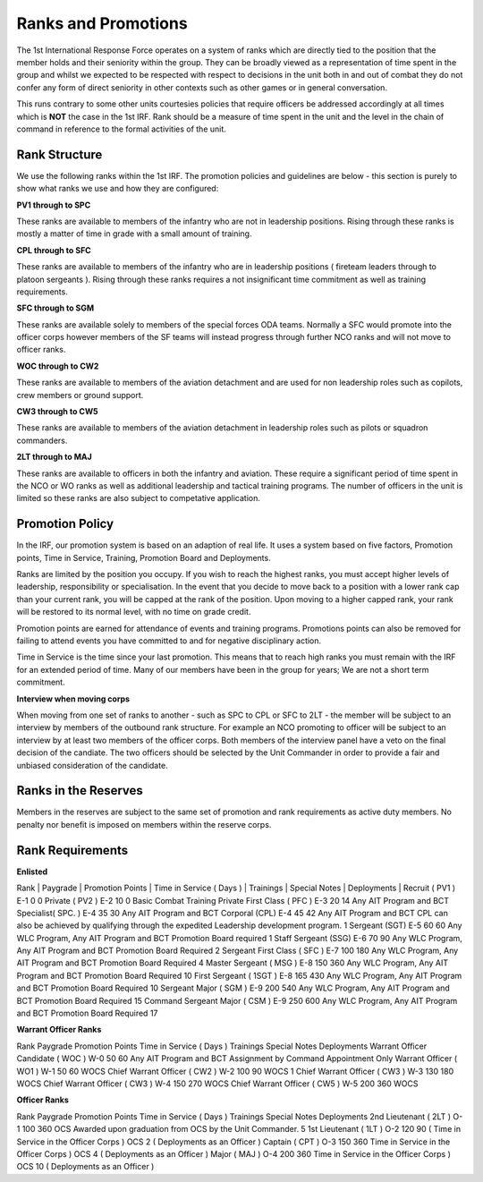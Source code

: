 Ranks and Promotions
======================

The 1st International Response Force operates on a system of ranks which are directly tied to the position that the member holds and their seniority within the group. They can be broadly viewed as a representation of time spent in the group and whilst we expected to be respected with respect to decisions in the unit both in and out of combat they do not confer any form of direct seniority in other contexts such as other games or in general conversation.

This runs contrary to some other units courtesies policies that require officers be addressed accordingly at all times which is **NOT** the case in the 1st IRF. Rank should be a measure of time spent in the unit and the level in the chain of command in reference to the formal activities of the unit.

Rank Structure
---------------

We use the following ranks within the 1st IRF. The promotion policies and guidelines are below - this section is purely to show what ranks we use and how they are configured:

**PV1 through to SPC**

These ranks are available to members of the infantry who are not in leadership positions. Rising through these ranks is mostly a matter of time in grade with a small amount of training.

**CPL through to SFC**

These ranks are available to members of the infantry who are in leadership positions ( fireteam leaders through to platoon sergeants ). Rising through these ranks requires a not insignificant time commitment as well as training requirements.

**SFC through to SGM**

These ranks are available solely to members of the special forces ODA teams. Normally a SFC would promote into the officer corps however members of the SF teams will instead progress through further NCO ranks and will not move to officer ranks.

**WOC through to CW2**

These ranks are available to members of the aviation detachment and are used for non leadership roles such as copilots, crew members or ground support.

**CW3 through to CW5**

These ranks are available to members of the aviation detachment in leadership roles such as pilots or squadron commanders.

**2LT through to MAJ**

These ranks are available to officers in both the infantry and aviation. These require a significant period of time spent in the NCO or WO ranks as well as additional leadership and tactical training programs. The number of officers in the unit is limited so these ranks are also subject to competative application.

Promotion Policy
-----------------

In the IRF, our promotion system is based on an adaption of real life. It uses a system based on five factors, Promotion points, Time in Service, Training, Promotion Board and Deployments.

Ranks are limited by the position you occupy. If you wish to reach the highest ranks, you must accept higher levels of leadership, responsibility or specialisation. In the event that you decide to move back to a position with a lower rank cap than your current rank, you will be capped at the rank of the position. Upon moving to a higher capped rank, your rank will be restored to its normal level, with no time on grade credit.

Promotion points are earned for attendance of events and training programs. Promotions points can also be removed for failing to attend events you have committed to and for negative disciplinary action.

Time in Service is the time since your last promotion. This means that to reach high ranks you must remain with the IRF for an extended period of time. Many of our members have been in the group for years; We are not a short term commitment.


**Interview when moving corps**

When moving from one set of ranks to another - such as SPC to CPL or SFC to 2LT - the member will be subject to an interview by members of the outbound rank structure. For example an NCO promoting to officer will be subject to an interview by at least two members of the officer corps. Both members of the interview panel have a veto on the final decision of the candiate. The two officers should be selected by the Unit Commander in order to provide a fair and unbiased consideration of the candidate.

Ranks in the Reserves
---------------------------

Members in the reserves are subject to the same set of promotion and rank requirements as active duty members. No penalty nor benefit is imposed on members within the reserve corps.

Rank Requirements
-----------------

**Enlisted**


Rank  |  Paygrade  |  Promotion Points  |  Time in Service ( Days )  |  Trainings  |  Special Notes  |  Deployments	|
Recruit ( PV1 )	E-1	0	0	
Private ( PV2 )	E-2	10	0	Basic Combat Training	
Private First Class ( PFC )	E-3	20	14	Any AIT Program and BCT	
Specialist( SPC. )	E-4	35	30	Any AIT Program and BCT	
Corporal (CPL)	E-4	45	42	Any AIT Program and BCT	CPL can also be achieved by qualifying through the expedited Leadership development program.	1
Sergeant (SGT)	E-5	60	60	Any WLC Program, Any AIT Program and BCT	Promotion Board required	1
Staff Sergeant (SSG)	E-6	70	90	Any WLC Program, Any AIT Program and BCT	Promotion Board Required	2
Sergeant First Class ( SFC )	E-7	100	180	Any WLC Program, Any AIT Program and BCT	Promotion Board Required	4
Master Sergeant ( MSG )	E-8	150	360	Any WLC Program, Any AIT Program and BCT	Promotion Board Required	10
First Sergeant ( 1SGT )	E-8	165	430	Any WLC Program, Any AIT Program and BCT	Promotion Board Required	10
Sergeant Major ( SGM )	E-9	200	540	Any WLC Program, Any AIT Program and BCT	Promotion Board Required	15
Command Sergeant Major ( CSM )	E-9	250	600	Any WLC Program, Any AIT Program and BCT	Promotion Board Required	17


**Warrant Officer Ranks**

Rank	Paygrade	Promotion Points	Time in Service ( Days )	Trainings	Special Notes	Deployments
Warrant Officer Candidate ( WOC )	W-0	50	60	Any AIT Program and BCT	Assignment by Command Appointment Only	
Warrant Officer ( WO1 )	W-1	50	60	WOCS	
Chief Warrant Officer ( CW2 )	W-2	100	90	WOCS	
1
Chief Warrant Officer ( CW3 )	W-3	130	180	WOCS	
Chief Warrant Officer ( CW3 )	W-4	150	270	WOCS	
Chief Warrant Officer ( CW5 )	W-5	200	360	WOCS	

**Officer Ranks**

Rank	Paygrade	Promotion Points	Time in Service ( Days )	Trainings	Special Notes	Deployments
2nd Lieutenant ( 2LT )	O-1	100	360	OCS	Awarded upon graduation from OCS by the Unit Commander.	5
1st Lieutenant ( 1LT )	O-2	120	90 ( Time in Service in the Officer Corps )	OCS	
2 ( Deployments as an Officer )
Captain ( CPT )	O-3	150	360 Time in Service in the Officer Corps )	OCS	
4 ( Deployments as an Officer )
Major ( MAJ )	O-4	200	360 Time in Service in the Officer Corps )	OCS	
10 ( Deployments as an Officer )
